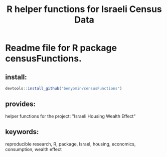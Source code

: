 #+TITLE: R helper functions for Israeli Census Data

[[file:logo.png]]

* Readme file for R package censusFunctions.

** install:
#+BEGIN_SRC R :results drawer append
devtools::install_github("benyomin/censusFunctions")
#+END_SRC

** provides:
helper functions for the project: "Israeli Housing Wealth Effect"

** keywords:
reproducible research, R, package, Israel,
housing, economics, consumption, wealth effect

